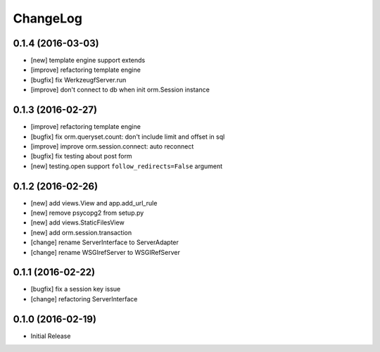 ChangeLog
----------


0.1.4 (2016-03-03)
====================

* [new] template engine support extends
* [improve] refactoring template engine
* [bugfix] fix WerkzeugfServer.run
* [improve] don't connect to db when init orm.Session instance


0.1.3 (2016-02-27)
====================

* [improve] refactoring template engine
* [bugfix] fix orm.queryset.count: don't include limit and offset in sql
* [improve] improve orm.session.connect: auto reconnect
* [bugfix] fix testing about post form
* [new] testing.open support ``follow_redirects=False`` argument


0.1.2 (2016-02-26)
====================

* [new] add views.View and app.add_url_rule
* [new] remove psycopg2 from setup.py
* [new] add views.StaticFilesView
* [new] add orm.session.transaction
* [change] rename ServerInterface to ServerAdapter
* [change] rename WSGIrefServer to WSGIRefServer


0.1.1 (2016-02-22)
====================

* [bugfix] fix a session key issue
* [change] refactoring ServerInterface


0.1.0 (2016-02-19)
====================

* Initial Release
